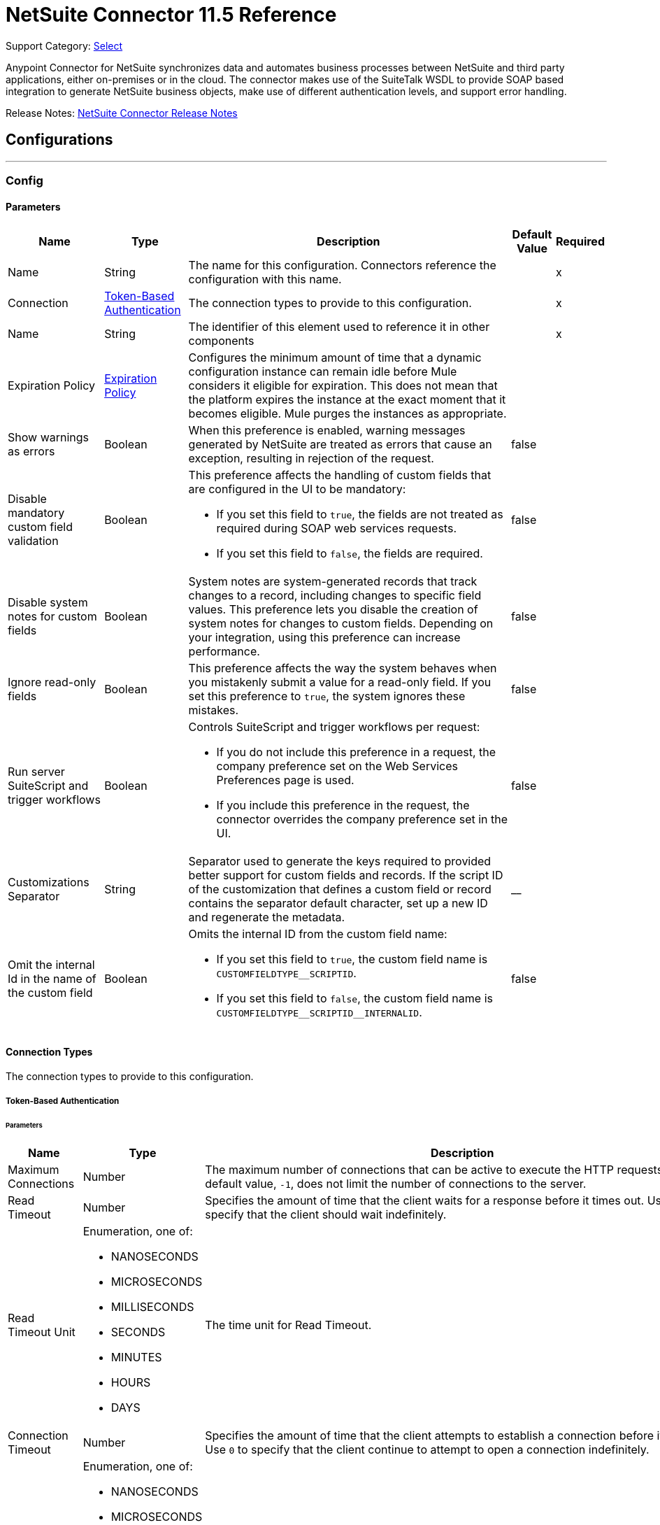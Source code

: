 = NetSuite Connector 11.5 Reference
:page-aliases: connectors::netsuite-connector-reference.adoc, connectors::netsuite/netsuite-reference.adoc

Support Category: https://www.mulesoft.com/legal/versioning-back-support-policy#anypoint-connectors[Select]

Anypoint Connector for NetSuite synchronizes data and automates business processes between NetSuite and third party applications, either on-premises or in the cloud. The connector makes use of the SuiteTalk WSDL to provide SOAP based integration to generate NetSuite business objects, make use of different authentication levels, and support error handling.

Release Notes: xref:release-notes::connector/netsuite-connector-release-notes-mule-4.adoc[NetSuite Connector Release Notes]

== Configurations
---
[[Config]]
=== Config


==== Parameters

[%header%autowidth.spread]
|===
| Name | Type | Description a| Default Value | Required
|Name | String | The name for this configuration. Connectors reference the configuration with this name. | | x
| Connection a| <<Config_TokenBasedAuthentication, Token-Based Authentication>>
 | The connection types to provide to this configuration. | | x
| Name a| String |  The identifier of this element used to reference it in other components |  | x
| Expiration Policy a| <<ExpirationPolicy>> |  Configures the minimum amount of time that a dynamic configuration instance can remain idle before Mule considers it eligible for expiration. This does not mean that the platform expires the instance at the exact moment that it becomes eligible. Mule purges the instances as appropriate. |  |
| Show warnings as errors a| Boolean |  When this preference is enabled, warning messages generated by NetSuite are treated as errors that cause an exception, resulting in rejection of the request. |  false |
| Disable mandatory custom field validation a| Boolean a|  This preference affects the handling of custom fields that are configured in the UI to be mandatory:

* If you set this field to `true`, the fields are not treated as required during SOAP web services requests.
* If you set this field to `false`, the fields are required. |  false |
| Disable system notes for custom fields a| Boolean |  System notes are system-generated records that track changes to a record, including changes to specific field values. This preference lets you disable the creation of system notes for changes to custom fields. Depending on your integration, using this preference can increase performance. |  false |
| Ignore read-only fields a| Boolean |  This preference affects the way the system behaves when you mistakenly submit a value for a read-only field. If you set this preference to `true`, the system ignores these mistakes. |  false |
| Run server SuiteScript and trigger workflows a| Boolean a|  Controls SuiteScript and trigger workflows per request:

* If you do not include this preference in a request, the company preference set on the Web Services Preferences page is used.
* If you include this preference in the request, the connector overrides the company preference set in the UI. |  false |
| Customizations Separator a| String |  Separator used to generate the keys required to provided better support for custom fields and records. If the script ID of the customization that defines a custom field or record contains the separator default character, set up a new ID and regenerate the metadata. |  __ |
| Omit the internal Id in the name of the custom field a| Boolean a| Omits the internal ID from the custom field name:

* If you set this field to `true`, the custom field name is `CUSTOMFIELDTYPEpass:[_]pass:[_]SCRIPTID`.

* If you set this field to `false`, the custom field name is `CUSTOMFIELDTYPEpass:[_]pass:[_]SCRIPTIDpass:[_]pass:[_]INTERNALID`.  a|  false |
|===

==== Connection Types

The connection types to provide to this configuration.

[[Config_TokenBasedAuthentication]]


===== Token-Based Authentication

====== Parameters

[%header%autowidth.spread]
|===
| Name | Type | Description | Default Value | Required
| Maximum Connections a| Number |  The maximum number of connections that can be active to execute the HTTP requests. The default value, `-1`, does not limit the number of connections to the server. |  -1 |
| Read Timeout a| Number |  Specifies the amount of time that the client waits for a response before it times out. Use `0` to specify that the client should wait indefinitely. |  60000 |
| Read Timeout Unit a| Enumeration, one of:

** NANOSECONDS
** MICROSECONDS
** MILLISECONDS
** SECONDS
** MINUTES
** HOURS
** DAYS |  The time unit for Read Timeout. |  MILLISECONDS |
| Connection Timeout a| Number |  Specifies the amount of time that the client attempts to establish a connection before it times out. Use `0` to specify that the client continue to attempt to open a connection indefinitely. |  60000 |
| Connection Timeout Unit a| Enumeration, one of:

** NANOSECONDS
** MICROSECONDS
** MILLISECONDS
** SECONDS
** MINUTES
** HOURS
** DAYS |  The time unit for Connection Timeout. |  MILLISECONDS |
| Base Netsuite Address a| String |  The base address to use to connect to NetSuite. The default value is the main NetSuite site. This is used to automatically obtain the endpoint for the service based on the credentials configured, and will need no change. |  https://webservices.netsuite.com |
| Wsdl version a| Enumeration, one of:

** V2020_2
** V2021_1 a|  Version of WSDL that the connector uses to communicate with NetSuite:

* If you do not select a value, the connector works with SuiteTalk version `2020pass:[_]2` and existing namespaces in the Mule app must not be modified.

* If you select a WSDL version, remove the SuiteTalk version from all namespaces in the Mule app. The following example shows an original DataWeave script with the SuiteTalk version and a new DataWeave script with the SuiteTalk version removed.


----
#%dw 2.0
output application/java
ns ns0 urn:messagespass:[_]2020pass:[_]2.platform.webservices.netsuite.com
ns ns01 urn:corepass:[_]2020pass:[_]2.platform.webservices.netsuite.com
---
payload.ns0#changePasswordResponse.ns0#sessionResponse.ns01#status.ns01#statusDetail.ns01#code
----


----
#%dw 2.0
output application/java
ns ns0 urn:messages.platform.webservices.netsuite.com
ns ns01 urn:core.platform.webservices.netsuite.com
---
payload.ns0#changePasswordResponse.ns0#sessionResponse.ns01#status.ns01#statusDetail.ns01#code
----


a|  |
| SOAP Port a| String |  The SOAP Port path to use to connect to NetSuite, this is relative to the base address. The default value corresponds to the port obtained from the WSDL used in the version of the connector. |  | x
| TLS configuration a| <<Tls>> |  Defines a configuration for TLS, which can be used from both the client and server sides to secure communication for the Mule app. When using the HTTPS protocol, the HTTP communication is secured using TLS or SSL. If HTTPS is configured as the protocol, then, at a minimum, the user must configure the keystore in the `tls:context` child element of the `listener-config`.  |  |
| Host a| String |  The hostname of the HTTP proxy, for example, `localhost`. This field requires the port to be set. |  |
| Port a| Number |  The port number of the HTTP proxy, for example, `3128`. The port number must be specified if the hostname is also specified. |  |
| Username a| String |  The username to supply to the HTTP proxy on every request to NetSuite. This field is optional because a user might want to pass through an unauthenticated HTTP proxy. |  |
| Password a| String |  The password to supply to the HTTP proxy on every request to NetSuite. This field is optional because a user might want to pass through an unauthenticated HTTP proxy. |  |
| Non proxied hosts a| String |  A list of comma-separated hosts against which the proxy should not be used |  |
| Consumer Key a| String |  The consumer key value for the enabled token-based authentication integration record |  | x
| Consumer Secret a| String |  The consumer secret value for the token-based authentication integration record|  | x
| Token ID a| String |  The token ID representing the unique combination of a user and integration generated within the NetSuite environment |  | x
| Token Secret a| String |  The respective token secret for the user/integration pair |  | x
| Account Id a| String |  NetSuite SuiteTalk WebService account ID. |  | x
| Signature Algorithm a| String |  The algorithm used to compute the SHA hash signature |  HMAC_SHA256 |
| Reconnection a| <<Reconnection>> |  When the application is deployed, a connectivity test is performed on all connectors. If set to `true`, deployment fails if the test doesn't pass after exhausting the associated reconnection strategy. |  |
|===

== Supported Operations
* <<Add>>
* <<AddList>>
* <<AsyncAddList>>
* <<AsyncDeleteList>>
* <<AsyncGetList>>
* <<AsyncInitializeList>>
* <<AsyncSearch>>
* <<AsyncUpdateList>>
* <<AsyncUpsertList>>
* <<Attach>>
* <<ChangeEmail>>
* <<ChangePassword>>
* <<CheckAsyncStatus>>
* <<Delete>>
* <<DeleteList>>
* <<Detach>>
* <<Get>>
* <<GetAccountGovernanceInfo>>
* <<GetAll>>
* <<GetAsyncResult>>
* <<GetBudgetExchangeRate>>
* <<GetCurrencyRate>>
* <<GetCustomizationId>>
* <<GetDataCenterUrls>>
* <<GetDeleted>>
* <<GetIntegrationGovernanceInfo>>
* <<GetItemAvailability>>
* <<GetList>>
* <<GetPostingTransactionSummary>>
* <<GetSavedSearch>>
* <<GetSelectValue>>
* <<GetServerTime>>
* <<Initialize>>
* <<InitializeList>>
* <<Search>>
* <<Update>>
* <<UpdateInviteeStatus>>
* <<UpdateInviteeStatusList>>
* <<UpdateList>>
* <<Upsert>>
* <<UpsertList>>

==== Associated Sources
* <<DeletedObjectListener>>
* <<ModifiedObjectListener>>
* <<NewObjectListener>>


== Operations

[[Add]]
== Add
`<netsuite:add>`


Creates a new record.


=== Parameters

[%header%autowidth.spread]
|===
| Name | Type | Description | Default Value | Required
| Configuration | String | The name of the configuration to use. | | x
| Type a| String |  The record type for the operation. |  |
| Message a| Any |  The message to complete. |  #[payload] |
| Config Ref a| ConfigurationProvider |  The name of the configuration to use to execute this component |  | x
| Streaming Strategy a| * <<RepeatableInMemoryStream>>
* <<RepeatableFileStoreStream>>
* non-repeatable-stream |  Configures how Mule processes streams. Repeatable streams are the default behavior. |  |
| Target Variable a| String |  The name of a variable to store the operation's output. |  |
| Target Value a| String |  Expression that evaluates the operation's output. The expression outcome is stored in the target variable. |  #[payload] |
| Reconnection Strategy a| * <<Reconnect>>
* <<ReconnectForever>> |  A retry strategy in case of connectivity errors |  |
|===

=== Output

[%autowidth.spread]
|===
|Type |Binary
| Attributes Type a| <<NetsuiteSoapAttributes>>
|===

=== For Configurations

* <<Config>>

=== Throws

* NETSUITE:CONNECTIVITY
* NETSUITE:INVALID_VERSION
* NETSUITE:NETSUITE_ERROR
* NETSUITE:NETSUITE_SOAP_FAULT
* NETSUITE:RETRY_EXHAUSTED
* NETSUITE:SESSION_TIMED_OUT
* NETSUITE:USER_ERROR


[[AddList]]
== Add List
`<netsuite:add-list>`


Creates one or more new records.


=== Parameters

[%header%autowidth.spread]
|===
| Name | Type | Description | Default Value | Required
| Configuration | String | The name of the configuration to use. | | x
| Type a| String |  The record type for the operation. |  |
| Message a| Any |  The add list request to complete. |  #[payload] |
| Config Ref a| ConfigurationProvider |  The name of the configuration to use to execute this component |  | x
| Streaming Strategy a| * <<RepeatableInMemoryStream>>
* <<RepeatableFileStoreStream>>
* non-repeatable-stream |  Configures how Mule processes streams. Repeatable streams are the default behavior. |  |
| Target Variable a| String |  The name of a variable to store the operation's output. |  |
| Target Value a| String |  Expression that evaluates the operation's output. The expression outcome is stored in the target variable. |  #[payload] |
| Reconnection Strategy a| * <<Reconnect>>
* <<ReconnectForever>> |  A retry strategy in case of connectivity errors |  |
|===

=== Output

[%autowidth.spread]
|===
|Type |Binary
| Attributes Type a| <<NetsuiteSoapAttributes>>
|===

=== For Configurations

* <<Config>>

=== Throws

* NETSUITE:CONNECTIVITY
* NETSUITE:INVALID_VERSION
* NETSUITE:MAX_RCRDS_EXCEEDED
* NETSUITE:NETSUITE_ERROR
* NETSUITE:NETSUITE_SOAP_FAULT
* NETSUITE:RETRY_EXHAUSTED
* NETSUITE:SESSION_TIMED_OUT


[[AsyncAddList]]
== Async Add List
`<netsuite:async-add-list>`


An asynchronous request equivalent to Add List operation.

In asynchronous requests, your client application sends a request to the SuiteTalk platform, which places it in a processing queue and handles it asynchronously with other requests. All available jobs for each polling period are processed contiguously, with no waiting period for an available job.

Once a job is initiated, NetSuite returns a job ID in the web services response. Your client application can check the status and result of the request by referencing the job ID.

NOTE: Asynchronous request job IDs are valid for 30 days.

=== Parameters

[%header%autowidth.spread]
|===
| Name | Type | Description | Default Value | Required
| Configuration | String | The name of the configuration to use. | | x
| Type a| String |  The record type for the operation. |  |
| Message a| Any |  The Async Add List request to complete. |  #[payload] |
| Config Ref a| ConfigurationProvider |  The name of the configuration to use to execute this component |  | x
| Streaming Strategy a| * <<RepeatableInMemoryStream>>
* <<RepeatableFileStoreStream>>
* non-repeatable-stream |  Configures how Mule processes streams. Repeatable streams are the default behavior. |  |
| Target Variable a| String |  The name of a variable to store the operation's output. |  |
| Target Value a| String |  Expression that evaluates the operation's output. The expression outcome is stored in the target variable. |  #[payload] |
| Reconnection Strategy a| * <<Reconnect>>
* <<ReconnectForever>> |  A retry strategy in case of connectivity errors |  |
|===

=== Output

[%autowidth.spread]
|===
|Type |Binary
| Attributes Type a| <<NetsuiteSoapAttributes>>
|===

=== For Configurations

* <<Config>>

=== Throws

* NETSUITE:ASYNC_FAULT
* NETSUITE:CONNECTIVITY
* NETSUITE:INVALID_VERSION
* NETSUITE:MAX_RCRDS_EXCEEDED
* NETSUITE:NETSUITE_ERROR
* NETSUITE:NETSUITE_SOAP_FAULT
* NETSUITE:RETRY_EXHAUSTED
* NETSUITE:SESSION_TIMED_OUT


[[AsyncDeleteList]]
== Async Delete List
`<netsuite:async-delete-list>`


An asynchronous request equivalent to the Delete List operation.

In asynchronous requests, your client application sends a request to the SuiteTalk platform, which places it in a processing queue and handles it asynchronously with other requests. All available jobs for each polling period are processed contiguously, with no waiting period for an available job.

Once a job is initiated, SuiteTalk returns a job ID in the web services response. Your client application can check the status and result of the request by referencing the job ID.

NOTE: Asynchronous request job IDs are valid for 30 days.


=== Parameters

[%header%autowidth.spread]
|===
| Name | Type | Description | Default Value | Required
| Configuration | String | The name of the configuration to use. | | x
| Message a| Any |  The Async Delete List request to complete. |  #[payload] |
| Config Ref a| ConfigurationProvider |  The name of the configuration to use to execute this component |  | x
| Streaming Strategy a| * <<RepeatableInMemoryStream>>
* <<RepeatableFileStoreStream>>
* non-repeatable-stream |  Configures how Mule processes streams. Repeatable streams are the default behavior. |  |
| Target Variable a| String |  The name of a variable to store the operation's output. |  |
| Target Value a| String |  Expression that evaluates the operation's output. The expression outcome is stored in the target variable. |  #[payload] |
| Reconnection Strategy a| * <<Reconnect>>
* <<ReconnectForever>> |  A retry strategy in case of connectivity errors |  |
|===

=== Output

[%autowidth.spread]
|===
|Type |Binary
| Attributes Type a| <<NetsuiteSoapAttributes>>
|===

=== For Configurations

* <<Config>>

=== Throws

* NETSUITE:ASYNC_FAULT
* NETSUITE:CONNECTIVITY
* NETSUITE:INVALID_VERSION
* NETSUITE:MAX_RCRDS_EXCEEDED
* NETSUITE:NETSUITE_ERROR
* NETSUITE:NETSUITE_SOAP_FAULT
* NETSUITE:RETRY_EXHAUSTED
* NETSUITE:SESSION_TIMED_OUT


[[AsyncGetList]]
== Async Get List
`<netsuite:async-get-list>`


An asynchronous request equivalent to the Get List operation.

In asynchronous requests, your client application sends a request to the SuiteTalk platform, which places it in a processing queue and handles it asynchronously with other requests. All available jobs for each polling period are processed contiguously, with no waiting period for an available job.

Once a job is initiated, SuiteTalk returns a job ID in the web services response. Your client application can check the status and result of the request by referencing the job ID.

NOTE: Asynchronous request job IDs are valid for 30 days.


=== Parameters

[%header%autowidth.spread]
|===
| Name | Type | Description | Default Value | Required
| Configuration | String | The name of the configuration to use. | | x
| Message a| Any |  The Async Get List request to complete. |  #[payload] |
| Config Ref a| ConfigurationProvider |  The name of the configuration to use to execute this component |  | x
| Streaming Strategy a| * <<RepeatableInMemoryStream>>
* <<RepeatableFileStoreStream>>
* non-repeatable-stream |  Configure if repeatable streams should be used and their behavior |  |
| Target Variable a| String |  The name of a variable to store the operation's output. |  |
| Target Value a| String |  Expression that evaluates the operation's output. The expression outcome is stored in the target variable. |  #[payload] |
| Reconnection Strategy a| * <<Reconnect>>
* <<ReconnectForever>> |  A retry strategy in case of connectivity errors |  |
|===

=== Output

[%autowidth.spread]
|===
|Type |Binary
| Attributes Type a| <<NetsuiteSoapAttributes>>
|===

=== For Configurations

* <<Config>>

=== Throws

* NETSUITE:ASYNC_FAULT
* NETSUITE:CONNECTIVITY
* NETSUITE:INVALID_VERSION
* NETSUITE:MAX_RCRDS_EXCEEDED
* NETSUITE:NETSUITE_ERROR
* NETSUITE:NETSUITE_SOAP_FAULT
* NETSUITE:RETRY_EXHAUSTED
* NETSUITE:SESSION_TIMED_OUT


[[AsyncInitializeList]]
== Async Initialize List
`<netsuite:async-initialize-list>`


An asynchronous request equivalent to the Initialize List operation.

In asynchronous requests, your client application sends a request to the SuiteTalk platform, which places it in a processing queue and handles it asynchronously with other requests. All available jobs for each polling period are processed contiguously, with no waiting period for an available job.

Once a job is initiated, SuiteTalk returns a job ID in the web services response. Your client application can check the status and result of the request by referencing the job ID.

NOTE: Asynchronous request job IDs are valid for 30 days.


=== Parameters

[%header%autowidth.spread]
|===
| Name | Type | Description | Default Value | Required
| Configuration | String | The name of the configuration to use. | | x
| Message a| Any |  The Async Initialize List request to complete. |  #[payload] |
| Config Ref a| ConfigurationProvider |  The name of the configuration to use to execute this component |  | x
| Streaming Strategy a| * <<RepeatableInMemoryStream>>
* <<RepeatableFileStoreStream>>
* non-repeatable-stream |  Configure if repeatable streams should be used and their behavior |  |
| Target Variable a| String |  The name of a variable to store the operation's output. |  |
| Target Value a| String |  Expression that evaluates the operation's output. The expression outcome is stored in the target variable. |  #[payload] |
| Reconnection Strategy a| * <<Reconnect>>
* <<ReconnectForever>> |  A retry strategy in case of connectivity errors |  |
|===

=== Output

[%autowidth.spread]
|===
|Type |Binary
| Attributes Type a| <<NetsuiteSoapAttributes>>
|===

=== For Configurations

* <<Config>>

=== Throws

* NETSUITE:ASYNC_FAULT
* NETSUITE:CONNECTIVITY
* NETSUITE:INVALID_VERSION
* NETSUITE:MAX_RCRDS_EXCEEDED
* NETSUITE:NETSUITE_ERROR
* NETSUITE:NETSUITE_SOAP_FAULT
* NETSUITE:RETRY_EXHAUSTED
* NETSUITE:SESSION_TIMED_OUT


[[AsyncSearch]]
== Async Search
`<netsuite:async-search>`


An asynchronous request equivalent to the Search operation.

In asynchronous requests, your client application sends a request to the SuiteTalk platform, which places it in a processing queue and handles it asynchronously with other requests. All available jobs for each polling period are processed contiguously, with no waiting period for an available job.

Once a job is initiated, SuiteTalk returns a job ID in the web services response. Your client application can check the status and result of the request by referencing the job ID.

NOTE: Asynchronous request job IDs are valid for 30 days.

=== Parameters

[%header%autowidth.spread]
|===
| Name | Type | Description | Default Value | Required
| Configuration | String | The name of the configuration to use. | | x
| Key a| String |  The type of search that renders the output metadata. |  |
| Message a| Any |  The Async Search request to complete. |  #[payload] |
| Body Fields Only a| Boolean |  Returns the information in the record's body fields only, which significantly improves performance. Fields in associated lists or sublists are not returned. If you set this field to `false`, all fields associated with the record are returned. |  true |
| Return Search Columns a| Boolean |  If `true`, only search columns are returned in your search. |  true |
| Page Size a| Number |  Maximum amount of results per page. |  | x
| Config Ref a| ConfigurationProvider |  The name of the configuration to use to execute this component |  | x
| Streaming Strategy a| * <<RepeatableInMemoryStream>>
* <<RepeatableFileStoreStream>>
* non-repeatable-stream |  Configure if repeatable streams should be used and their behavior |  |
| Target Variable a| String |  The name of a variable to store the operation's output. |  |
| Target Value a| String |  Expression that evaluates the operation's output. The expression outcome is stored in the target variable. |  #[payload] |
| Reconnection Strategy a| * <<Reconnect>>
* <<ReconnectForever>> |  A retry strategy in case of connectivity errors |  |
|===

=== Output

[%autowidth.spread]
|===
|Type |Binary
| Attributes Type a| <<NetsuiteSoapAttributes>>
|===

=== For Configurations

* <<Config>>

=== Throws

* NETSUITE:ASYNC_FAULT
* NETSUITE:CONNECTIVITY
* NETSUITE:INVALID_VERSION
* NETSUITE:MAX_RCRDS_EXCEEDED
* NETSUITE:NETSUITE_ERROR
* NETSUITE:NETSUITE_SOAP_FAULT
* NETSUITE:RETRY_EXHAUSTED
* NETSUITE:SESSION_TIMED_OUT


[[AsyncUpdateList]]
== Async Update List
`<netsuite:async-update-list>`


An asynchronous request equivalent to the Update List operation.

In asynchronous requests, your client application sends a request to the SuiteTalk platform, which places it in a processing queue and handles it asynchronously with other requests. All available jobs for each polling period are processed contiguously, with no waiting period for an available job.

Once a job is initiated, SuiteTalk returns a job ID in the web services response. Your client application can check the status and result of the request by referencing the job ID.

NOTE: Asynchronous request job IDs are valid for 30 days.


=== Parameters

[%header%autowidth.spread]
|===
| Name | Type | Description | Default Value | Required
| Configuration | String | The name of the configuration to use. | | x
| Type a| String |  The record type for the operation. |  |
| Message a| Any |  The Async Update List request to complete. |  #[payload] |
| Config Ref a| ConfigurationProvider |  The name of the configuration to use to execute this component |  | x
| Streaming Strategy a| * <<RepeatableInMemoryStream>>
* <<RepeatableFileStoreStream>>
* non-repeatable-stream |  Configure if repeatable streams should be used and their behavior |  |
| Target Variable a| String |  The name of a variable to store the operation's output. |  |
| Target Value a| String |  Expression that evaluates the operation's output. The expression outcome is stored in the target variable. |  #[payload] |
| Reconnection Strategy a| * <<Reconnect>>
* <<ReconnectForever>> |  A retry strategy in case of connectivity errors |  |
|===

=== Output

[%autowidth.spread]
|===
|Type |Binary
| Attributes Type a| <<NetsuiteSoapAttributes>>
|===

=== For Configurations

* <<Config>>

=== Throws

* NETSUITE:ASYNC_FAULT
* NETSUITE:CONNECTIVITY
* NETSUITE:INVALID_VERSION
* NETSUITE:MAX_RCRDS_EXCEEDED
* NETSUITE:NETSUITE_ERROR
* NETSUITE:NETSUITE_SOAP_FAULT
* NETSUITE:RETRY_EXHAUSTED
* NETSUITE:SESSION_TIMED_OUT


[[AsyncUpsertList]]
== Async Upsert List
`<netsuite:async-upsert-list>`


An asynchronous request equivalent to the Upsert List operation.

In asynchronous requests, your client application sends a request to the SuiteTalk platform, which places it in a processing queue and handles it asynchronously with other requests. All available jobs for each polling period are processed contiguously, with no waiting period for an available job.

Once a job is initiated, SuiteTalk returns a job ID in the web services response. Your client application can check the status and result of the request by referencing the job ID.

NOTE: Asynchronous request job IDs are valid for 30 days.

=== Parameters

[%header%autowidth.spread]
|===
| Name | Type | Description | Default Value | Required
| Configuration | String | The name of the configuration to use. | | x
| Type a| String |  The record type for the operation. |  |
| Message a| Any |  The Async Upsert List request to complete. |  #[payload] |
| Config Ref a| ConfigurationProvider |  The name of the configuration to use to execute this component |  | x
| Streaming Strategy a| * <<RepeatableInMemoryStream>>
* <<RepeatableFileStoreStream>>
* non-repeatable-stream |  Configure if repeatable streams should be used and their behavior |  |
| Target Variable a| String |  The name of a variable to store the operation's output. |  |
| Target Value a| String |  Expression that evaluates the operation's output. The expression outcome is stored in the target variable. |  #[payload] |
| Reconnection Strategy a| * <<Reconnect>>
* <<ReconnectForever>> |  A retry strategy in case of connectivity errors |  |
|===

=== Output

[%autowidth.spread]
|===
|Type |Binary
| Attributes Type a| <<NetsuiteSoapAttributes>>
|===

=== For Configurations

* <<Config>>

=== Throws

* NETSUITE:ASYNC_FAULT
* NETSUITE:CONNECTIVITY
* NETSUITE:INVALID_VERSION
* NETSUITE:MAX_RCRDS_EXCEEDED
* NETSUITE:NETSUITE_ERROR
* NETSUITE:NETSUITE_SOAP_FAULT
* NETSUITE:RETRY_EXHAUSTED
* NETSUITE:SESSION_TIMED_OUT


[[Attach]]
== Attach
`<netsuite:attach>`


Defines a relationship between two records.


=== Parameters

[%header%autowidth.spread]
|===
| Name | Type | Description | Default Value | Required
| Configuration | String | The name of the configuration to use. | | x
| Message a| Any |  The attach request to complete. |  #[payload] |
| Config Ref a| ConfigurationProvider |  The name of the configuration to use to execute this component |  | x
| Streaming Strategy a| * <<RepeatableInMemoryStream>>
* <<RepeatableFileStoreStream>>
* non-repeatable-stream |  Configure if repeatable streams should be used and their behavior |  |
| Target Variable a| String |  The name of a variable to store the operation's output. |  |
| Target Value a| String |  Expression that evaluates the operation's output. The expression outcome is stored in the target variable. |  #[payload] |
| Reconnection Strategy a| * <<Reconnect>>
* <<ReconnectForever>> |  A retry strategy in case of connectivity errors |  |
|===

=== Output

[%autowidth.spread]
|===
|Type |Binary
| Attributes Type a| <<NetsuiteSoapAttributes>>
|===

=== For Configurations

* <<Config>>

=== Throws

* NETSUITE:CONNECTIVITY
* NETSUITE:RETRY_EXHAUSTED


[[ChangeEmail]]
== Change Email
`<netsuite:change-email>`


Changes the email address for the account.


=== Parameters

[%header%autowidth.spread]
|===
| Name | Type | Description | Default Value | Required
| Configuration | String | The name of the configuration to use. | | x
| New Email a| String |  Your new email address. |  | x
| Current Credentials a| String |  Your current credentials. |  | x
| Just This Account a| Boolean |  Whether to change this account only. |  true |
| Config Ref a| ConfigurationProvider |  The name of the configuration to use to execute this component |  | x
| Streaming Strategy a| * <<RepeatableInMemoryStream>>
* <<RepeatableFileStoreStream>>
* non-repeatable-stream |  Configure if repeatable streams should be used and their behavior |  |
| Target Variable a| String |  The name of a variable to store the operation's output. |  |
| Target Value a| String |  Expression that evaluates the operation's output. The expression outcome is stored in the target variable. |  #[payload] |
| Reconnection Strategy a| * <<Reconnect>>
* <<ReconnectForever>> |  A retry strategy in case of connectivity errors |  |
|===

=== Output

[%autowidth.spread]
|===
|Type |Binary
| Attributes Type a| <<NetsuiteSoapAttributes>>
|===

=== For Configurations

* <<Config>>

=== Throws

* NETSUITE:CONNECTIVITY
* NETSUITE:INSUFFICIENT_PERMISSION
* NETSUITE:INVALID_VERSION
* NETSUITE:NETSUITE_ERROR
* NETSUITE:NETSUITE_SOAP_FAULT
* NETSUITE:RETRY_EXHAUSTED
* NETSUITE:SESSION_TIMED_OUT
* NETSUITE:USER_ERROR


[[ChangePassword]]
== Change Password
`<netsuite:change-password>`


Changes the password for the account.


=== Parameters

[%header%autowidth.spread]
|===
| Name | Type | Description | Default Value | Required
| Configuration | String | The name of the configuration to use. | | x
| New Password a| String |  The new password. |  | x
| Current Password a| String |  Your current credentials. |  | x
| Config Ref a| ConfigurationProvider |  The name of the configuration to use to execute this component |  | x
| Streaming Strategy a| * <<RepeatableInMemoryStream>>
* <<RepeatableFileStoreStream>>
* non-repeatable-stream |  Configure if repeatable streams should be used and their behavior |  |
| Target Variable a| String |  The name of a variable to store the operation's output. |  |
| Target Value a| String |  Expression that evaluates the operation's output. The expression outcome is stored in the target variable. |  #[payload] |
| Reconnection Strategy a| * <<Reconnect>>
* <<ReconnectForever>> |  A retry strategy in case of connectivity errors |  |
|===

=== Output

[%autowidth.spread]
|===
|Type |Binary
| Attributes Type a| <<NetsuiteSoapAttributes>>
|===

=== For Configurations

* <<Config>>

=== Throws

* NETSUITE:CONNECTIVITY
* NETSUITE:INSUFFICIENT_PERMISSION
* NETSUITE:INVALID_VERSION
* NETSUITE:NETSUITE_ERROR
* NETSUITE:NETSUITE_SOAP_FAULT
* NETSUITE:RETRY_EXHAUSTED
* NETSUITE:SESSION_TIMED_OUT
* NETSUITE:USER_ERROR


[[CheckAsyncStatus]]
== Check Async Status
`<netsuite:check-async-status>`


Checks whether a particular asynchronous job finished processing.


=== Parameters

[%header%autowidth.spread]
|===
| Name | Type | Description | Default Value | Required
| Configuration | String | The name of the configuration to use. | | x
| Job Id a| String |  The ID of the job. |  | x
| Config Ref a| ConfigurationProvider |  The name of the configuration to use to execute this component |  | x
| Streaming Strategy a| * <<RepeatableInMemoryStream>>
* <<RepeatableFileStoreStream>>
* non-repeatable-stream |  Configure if repeatable streams should be used and their behavior |  |
| Target Variable a| String |  The name of a variable to store the operation's output. |  |
| Target Value a| String |  Expression that evaluates the operation's output. The expression outcome is stored in the target variable. |  #[payload] |
| Reconnection Strategy a| * <<Reconnect>>
* <<ReconnectForever>> |  A retry strategy in case of connectivity errors |  |
|===

=== Output

[%autowidth.spread]
|===
|Type |Binary
| Attributes Type a| <<NetsuiteSoapAttributes>>
|===

=== For Configurations

* <<Config>>

=== Throws

* NETSUITE:ASYNC_FAULT
* NETSUITE:CONNECTIVITY
* NETSUITE:INVALID_VERSION
* NETSUITE:NETSUITE_ERROR
* NETSUITE:NETSUITE_SOAP_FAULT
* NETSUITE:RETRY_EXHAUSTED
* NETSUITE:SESSION_TIMED_OUT


[[Delete]]
== Delete
`<netsuite:delete>`


Delete one or more record instances. Not all records can be deleted. For more information, see the NetSuite documentation.


=== Parameters

[%header%autowidth.spread]
|===
| Name | Type | Description | Default Value | Required
| Configuration | String | The name of the configuration to use. | | x
| Message a| Any |  The delete request to complete. |  #[payload] |
| Config Ref a| ConfigurationProvider |  The name of the configuration to use to execute this component |  | x
| Streaming Strategy a| * <<RepeatableInMemoryStream>>
* <<RepeatableFileStoreStream>>
* non-repeatable-stream |  Configure if repeatable streams should be used and their behavior |  |
| Ref Type a| String | Defines the ComplexType of the record. |  |
| Type a| String | Defines the Type of the record. |  |
| Target Variable a| String |  The name of a variable to store the operation's output. |  |
| Target Value a| String |  Expression that evaluates the operation's output. The expression outcome is stored in the target variable. |  #[payload] |
| Reconnection Strategy a| * <<Reconnect>>
* <<ReconnectForever>> |  A retry strategy in case of connectivity errors |  |
|===

=== Output

[%autowidth.spread]
|===
|Type |Binary
| Attributes Type a| <<NetsuiteSoapAttributes>>
|===

=== For Configurations

* <<Config>>

=== Throws

* NETSUITE:CONNECTIVITY
* NETSUITE:INVALID_VERSION
* NETSUITE:NETSUITE_ERROR
* NETSUITE:NETSUITE_SOAP_FAULT
* NETSUITE:RETRY_EXHAUSTED
* NETSUITE:SESSION_TIMED_OUT
* NETSUITE:USER_ERROR


[[DeleteList]]
== Delete List
`<netsuite:delete-list>`


Deletes one or more records. Not all records can be deleted. For more information, see the NetSuite documentation.


=== Parameters

[%header%autowidth.spread]
|===
| Name | Type | Description | Default Value | Required
| Configuration | String | The name of the configuration to use. | | x
| Message a| Any |  The delete list request to complete. |  #[payload] |
| Config Ref a| ConfigurationProvider |  The name of the configuration to use to execute this component |  | x
| Streaming Strategy a| * <<RepeatableInMemoryStream>>
* <<RepeatableFileStoreStream>>
* non-repeatable-stream |  Configure if repeatable streams should be used and their behavior |  |
| Ref Type a| String | Defines the ComplexType of the record. |  |
| Type a| String | Defines the Type of the record. |  |
| Target Variable a| String |  The name of a variable to store the operation's output. |  |
| Target Value a| String |  Expression that evaluates the operation's output. The expression outcome is stored in the target variable. |  #[payload] |
| Reconnection Strategy a| * <<Reconnect>>
* <<ReconnectForever>> |  A retry strategy in case of connectivity errors |  |
|===

=== Output

[%autowidth.spread]
|===
|Type |Binary
| Attributes Type a| <<NetsuiteSoapAttributes>>
|===

=== For Configurations

* <<Config>>

=== Throws

* NETSUITE:CONNECTIVITY
* NETSUITE:INVALID_VERSION
* NETSUITE:MAX_RCRDS_EXCEEDED
* NETSUITE:NETSUITE_ERROR
* NETSUITE:NETSUITE_SOAP_FAULT
* NETSUITE:RETRY_EXHAUSTED
* NETSUITE:SESSION_TIMED_OUT


[[Detach]]
== Detach
`<netsuite:detach>`


Deletes a relationship between two records.


=== Parameters

[%header%autowidth.spread]
|===
| Name | Type | Description | Default Value | Required
| Configuration | String | The name of the configuration to use. | | x
| Message a| Any |  The detach request to complete. |  #[payload] |
| Config Ref a| ConfigurationProvider |  The name of the configuration to use to execute this component |  | x
| Streaming Strategy a| * <<RepeatableInMemoryStream>>
* <<RepeatableFileStoreStream>>
* non-repeatable-stream |  Configure if repeatable streams should be used and their behavior |  |
| Target Variable a| String |  The name of a variable to store the operation's output. |  |
| Target Value a| String |  Expression that evaluates the operation's output. The expression outcome is stored in the target variable. |  #[payload] |
| Reconnection Strategy a| * <<Reconnect>>
* <<ReconnectForever>> |  A retry strategy in case of connectivity errors |  |
|===

=== Output

[%autowidth.spread]
|===
|Type |Binary
| Attributes Type a| <<NetsuiteSoapAttributes>>
|===

=== For Configurations

* <<Config>>

=== Throws

* NETSUITE:CONNECTIVITY
* NETSUITE:RETRY_EXHAUSTED


[[Get]]
== Get
`<netsuite:get>`


Retrieves a record by providing the unique ID that identifies the record.


=== Parameters

[%header%autowidth.spread]
|===
| Name | Type | Description | Default Value | Required
| Configuration | String | The name of the configuration to use. | | x
| Message a| Any |  |  #[payload] |
| Config Ref a| ConfigurationProvider |  The name of the configuration to use to execute this component |  | x
| Streaming Strategy a| * <<RepeatableInMemoryStream>>
* <<RepeatableFileStoreStream>>
* non-repeatable-stream |  Configure if repeatable streams should be used and their behavior |  |
| Ref Type a| String | Defines the ComplexType of the record. |  |
| Type a| String | Defines the Type of the record. |  |
| Target Variable a| String |  The name of a variable to store the operation's output. |  |
| Target Value a| String |  Expression that evaluates the operation's output. The expression outcome is stored in the target variable. |  #[payload] |
| Reconnection Strategy a| * <<Reconnect>>
* <<ReconnectForever>> |  A retry strategy in case of connectivity errors |  |
|===

=== Output

[%autowidth.spread]
|===
|Type |Binary
| Attributes Type a| <<NetsuiteSoapAttributes>>
|===

=== For Configurations

* <<Config>>

=== Throws

* NETSUITE:CONNECTIVITY
* NETSUITE:INVALID_VERSION
* NETSUITE:NETSUITE_ERROR
* NETSUITE:NETSUITE_SOAP_FAULT
* NETSUITE:RETRY_EXHAUSTED
* NETSUITE:SESSION_TIMED_OUT
* NETSUITE:USER_ERROR


[[GetAccountGovernanceInfo]]
== Get Account Governance Info
`<netsuite:get-account-governance-info>`


Get the account concurrency limit and the unallocated concurrency limit.


=== Parameters

[%header%autowidth.spread]
|===
| Name | Type | Description | Default Value | Required
| Configuration | String | The name of the configuration to use. | | x
| Config Ref a| ConfigurationProvider |  The name of the configuration to use to execute this component |  | x
| Streaming Strategy a| * <<RepeatableInMemoryStream>>
* <<RepeatableFileStoreStream>>
* non-repeatable-stream |  Configure if repeatable streams should be used and their behavior |  |
| Target Variable a| String |  The name of a variable to store the operation's output. |  |
| Target Value a| String |  Expression that evaluates the operation's output. The expression outcome is stored in the target variable. |  #[payload] |
| Reconnection Strategy a| * <<Reconnect>>
* <<ReconnectForever>> |  A retry strategy in case of connectivity errors |  |
|===

=== Output

[%autowidth.spread]
|===
|Type |Binary
| Attributes Type a| <<NetsuiteSoapAttributes>>
|===

=== For Configurations

* <<Config>>

=== Throws

* NETSUITE:CONNECTIVITY
* NETSUITE:RETRY_EXHAUSTED


[[GetAll]]
== Get All
`<netsuite:get-all>`


Retrieves a list of all records of the specified type.


=== Parameters

[%header%autowidth.spread]
|===
| Name | Type | Description | Default Value | Required
| Configuration | String | The name of the configuration to use. | | x
| Type a| String |  |  |
| Message a| Any |  The get All request to complete. |  #[payload] |
| Config Ref a| ConfigurationProvider |  The name of the configuration to use to execute this component |  | x
| Streaming Strategy a| * <<RepeatableInMemoryStream>>
* <<RepeatableFileStoreStream>>
* non-repeatable-stream |  Configure if repeatable streams should be used and their behavior |  |
| Target Variable a| String |  The name of a variable to store the operation's output. |  |
| Target Value a| String |  Expression that evaluates the operation's output. The expression outcome is stored in the target variable. |  #[payload] |
| Reconnection Strategy a| * <<Reconnect>>
* <<ReconnectForever>> |  A retry strategy in case of connectivity errors |  |
|===

=== Output

[%autowidth.spread]
|===
|Type |Binary
| Attributes Type a| <<NetsuiteSoapAttributes>>
|===

=== For Configurations

* <<Config>>

=== Throws

* NETSUITE:CONNECTIVITY
* NETSUITE:RETRY_EXHAUSTED


[[GetAsyncResult]]
== Get Async Result
`<netsuite:get-async-result>`


Returns the result of the specified job if it finished processing.


=== Parameters

[%header%autowidth.spread]
|===
| Name | Type | Description | Default Value | Required
| Configuration | String | The name of the configuration to use. | | x
| Job Id a| String |  The ID of the job. |  | x
| Page Index a| Number |  The page number of the asynchronous result. |  1 |
| Config Ref a| ConfigurationProvider |  The name of the configuration to use to execute this component |  | x
| Streaming Strategy a| * <<RepeatableInMemoryStream>>
* <<RepeatableFileStoreStream>>
* non-repeatable-stream |  Configure if repeatable streams should be used and their behavior |  |
| Target Variable a| String |  The name of a variable to store the operation's output. |  |
| Target Value a| String |  Expression that evaluates the operation's output. The expression outcome is stored in the target variable. |  #[payload] |
| Reconnection Strategy a| * <<Reconnect>>
* <<ReconnectForever>> |  A retry strategy in case of connectivity errors |  |
|===

=== Output

[%autowidth.spread]
|===
|Type |Binary
| Attributes Type a| <<NetsuiteSoapAttributes>>
|===

=== For Configurations

* <<Config>>

=== Throws

* NETSUITE:ASYNC_FAULT
* NETSUITE:CONNECTIVITY
* NETSUITE:INVALID_VERSION
* NETSUITE:NETSUITE_ERROR
* NETSUITE:NETSUITE_SOAP_FAULT
* NETSUITE:RETRY_EXHAUSTED
* NETSUITE:SESSION_TIMED_OUT


[[GetBudgetExchangeRate]]
== Get Budget Exchange Rate
`<netsuite:get-budget-exchange-rate>`


Gets and filters all data related to the Budget Exchange Rates table. This table maintains exchange rates between the root-parent and child subsidiaries for use in the budgeting process.


=== Parameters

[%header%autowidth.spread]
|===
| Name | Type | Description | Default Value | Required
| Configuration | String | The name of the configuration to use. | | x
| Message a| Any |  The Get Budget Exchange Rate request, which  contains a budgetExchangeRateFilter. |  #[payload] |
| Config Ref a| ConfigurationProvider |  The name of the configuration to use to execute this component |  | x
| Streaming Strategy a| * <<RepeatableInMemoryStream>>
* <<RepeatableFileStoreStream>>
* non-repeatable-stream |  Configure if repeatable streams should be used and their behavior |  |
| Target Variable a| String |  The name of a variable to store the operation's output. |  |
| Target Value a| String |  Expression that evaluates the operation's output. The expression outcome is stored in the target variable. |  #[payload] |
| Reconnection Strategy a| * <<Reconnect>>
* <<ReconnectForever>> |  A retry strategy in case of connectivity errors |  |
|===

=== Output

[%autowidth.spread]
|===
|Type |Binary
| Attributes Type a| <<NetsuiteSoapAttributes>>
|===

=== For Configurations

* <<Config>>

=== Throws

* NETSUITE:CONNECTIVITY
* NETSUITE:INVALID_VERSION
* NETSUITE:MAX_RCRDS_EXCEEDED
* NETSUITE:NETSUITE_ERROR
* NETSUITE:NETSUITE_SOAP_FAULT
* NETSUITE:RETRY_EXHAUSTED
* NETSUITE:SESSION_TIMED_OUT


[[GetCurrencyRate]]
== Get Currency Rate
`<netsuite:get-currency-rate>`


Gets the exchange rate between two currencies based on the specified certain date.


=== Parameters

[%header%autowidth.spread]
|===
| Name | Type | Description | Default Value | Required
| Configuration | String | The name of the configuration to use. | | x
| Message a| Any |  Accepts the argument CurrencyRateFilter, which specifies what to return in the results. |  #[payload] |
| Config Ref a| ConfigurationProvider |  The name of the configuration to use to execute this component |  | x
| Streaming Strategy a| * <<RepeatableInMemoryStream>>
* <<RepeatableFileStoreStream>>
* non-repeatable-stream |  Configure if repeatable streams should be used and their behavior |  |
| Target Variable a| String |  The name of a variable to store the operation's output. |  |
| Target Value a| String |  Expression that evaluates the operation's output. The expression outcome is stored in the target variable. |  #[payload] |
| Reconnection Strategy a| * <<Reconnect>>
* <<ReconnectForever>> |  A retry strategy in case of connectivity errors |  |
|===

=== Output

[%autowidth.spread]
|===
|Type |Binary
| Attributes Type a| <<NetsuiteSoapAttributes>>
|===

=== For Configurations

* <<Config>>

=== Throws

* NETSUITE:CONNECTIVITY
* NETSUITE:INSUFFICIENT_PERMISSION
* NETSUITE:INVALID_VERSION
* NETSUITE:MAX_RCRDS_EXCEEDED
* NETSUITE:NETSUITE_ERROR
* NETSUITE:NETSUITE_SOAP_FAULT
* NETSUITE:RETRY_EXHAUSTED
* NETSUITE:SESSION_TIMED_OUT


[[GetCustomizationId]]
== Get Customization Id
`<netsuite:get-customization-id>`


Returns the IDs of available customizations for a given customization type.


=== Parameters

[%header%autowidth.spread]
|===
| Name | Type | Description | Default Value | Required
| Configuration | String | The name of the configuration to use. | | x
| Message a| Any |  Customization type |  #[payload] |
| Config Ref a| ConfigurationProvider |  The name of the configuration to use to execute this component |  | x
| Streaming Strategy a| * <<RepeatableInMemoryStream>>
* <<RepeatableFileStoreStream>>
* non-repeatable-stream |  Configure if repeatable streams should be used and their behavior |  |
| Target Variable a| String |  The name of a variable to store the operation's output. |  |
| Target Value a| String |  Expression that evaluates the operation's output. The expression outcome is stored in the target variable. |  #[payload] |
| Reconnection Strategy a| * <<Reconnect>>
* <<ReconnectForever>> |  A retry strategy in case of connectivity errors |  |
|===

=== Output

[%autowidth.spread]
|===
|Type |Binary
| Attributes Type a| <<NetsuiteSoapAttributes>>
|===

=== For Configurations

* <<Config>>

=== Throws

* NETSUITE:CONNECTIVITY
* NETSUITE:INVALID_VERSION
* NETSUITE:MAX_RCRDS_EXCEEDED
* NETSUITE:NETSUITE_ERROR
* NETSUITE:NETSUITE_SOAP_FAULT
* NETSUITE:RETRY_EXHAUSTED
* NETSUITE:SESSION_TIMED_OUT


[[GetDataCenterUrls]]
== Get Data Center Urls
`<netsuite:get-data-center-urls>`


Obtains the the NetSuite data center URL for the account.


=== Parameters

[%header%autowidth.spread]
|===
| Name | Type | Description | Default Value | Required
| Configuration | String | The name of the configuration to use. | | x
| Account Id a| String |  The account ID. |  | x
| Config Ref a| ConfigurationProvider |  The name of the configuration to use to execute this component |  | x
| Streaming Strategy a| * <<RepeatableInMemoryStream>>
* <<RepeatableFileStoreStream>>
* non-repeatable-stream |  Configure if repeatable streams should be used and their behavior |  |
| Target Variable a| String |  The name of a variable to store the operation's output. |  |
| Target Value a| String |  Expression that evaluates the operation's output. The expression outcome is stored in the target variable. |  #[payload] |
| Reconnection Strategy a| * <<Reconnect>>
* <<ReconnectForever>> |  A retry strategy in case of connectivity errors |  |
|===

=== Output

[%autowidth.spread]
|===
|Type |Binary
| Attributes Type a| <<NetsuiteSoapAttributes>>
|===

=== For Configurations

* <<Config>>

=== Throws

* NETSUITE:CONNECTIVITY
* NETSUITE:RETRY_EXHAUSTED


[[GetDeleted]]
== Get Deleted
`<netsuite:get-deleted>`


Returns a list of deleted records for the given record type and date range.


=== Parameters

[%header%autowidth.spread]
|===
| Name | Type | Description | Default Value | Required
| Configuration | String | The name of the configuration to use. | | x
| Filter a| Any |  Filters the results|  #[payload] |
| Limit a| Number |  The maximum amount of results to return from this call |  -1 |
| Output Mime Type a| String |  The MIME type of the payload that this operation outputs. |  |
| Config Ref a| ConfigurationProvider |  The name of the configuration to use to execute this component |  | x
| Streaming Strategy a| * <<RepeatableInMemoryIterable>>
* <<RepeatableFileStoreIterable>>
* non-repeatable-iterable |  Configure if repeatable streams should be used and their behavior |  |
| Target Variable a| String |  The name of a variable to store the operation's output. |  |
| Target Value a| String |  Expression that evaluates the operation's output. The expression outcome is stored in the target variable. |  #[payload] |
| Reconnection Strategy a| * <<Reconnect>>
* <<ReconnectForever>> |  A retry strategy in case of connectivity errors |  |
|===

=== Output

[%autowidth.spread]
|===
|Type |Array of Message of [String] payload and [<<NetsuiteSoapAttributes>>] attributes
|===

=== For Configurations

* <<Config>>

=== Throws

* NETSUITE:INVALID_VERSION
* NETSUITE:MAX_RCRDS_EXCEEDED
* NETSUITE:NETSUITE_ERROR
* NETSUITE:NETSUITE_SOAP_FAULT
* NETSUITE:SESSION_TIMED_OUT


[[GetIntegrationGovernanceInfo]]
== Get Integration Governance Info
`<netsuite:get-integration-governance-info>`


Get the concurrency limit for the integration (integrationConcurrencyLimit) and the limit type (limitType), which can be:

* _integrationSpecific, when a limit has been allocated.
* _internal, when it is an internal application. In this case the limit is not displayed.
* _accountLimit, when no specific limit has been allocated to the integration.

=== Parameters

[%header%autowidth.spread]
|===
| Name | Type | Description | Default Value | Required
| Configuration | String | The name of the configuration to use. | | x
| Config Ref a| ConfigurationProvider |  The name of the configuration to use to execute this component |  | x
| Streaming Strategy a| * <<RepeatableInMemoryStream>>
* <<RepeatableFileStoreStream>>
* non-repeatable-stream |  Configure if repeatable streams should be used and their behavior |  |
| Target Variable a| String |  The name of a variable to store the operation's output. |  |
| Target Value a| String |  Expression that evaluates the operation's output. The expression outcome is stored in the target variable. |  #[payload] |
| Reconnection Strategy a| * <<Reconnect>>
* <<ReconnectForever>> |  A retry strategy in case of connectivity errors |  |
|===

=== Output

[%autowidth.spread]
|===
|Type |Binary
| Attributes Type a| <<NetsuiteSoapAttributes>>
|===

=== For Configurations

* <<Config>>

=== Throws

* NETSUITE:CONNECTIVITY
* NETSUITE:RETRY_EXHAUSTED


[[GetItemAvailability]]
== Get Item Availability
`<netsuite:get-item-availability>`


Returns the availability for a given item record reference. If the Multi-Location Inventory feature is enabled, connector returns results for all locations.


=== Parameters

[%header%autowidth.spread]
|===
| Name | Type | Description | Default Value | Required
| Configuration | String | The name of the configuration to use. | | x
| Message a| Any |  The GetItem Availability Request type, which contains an itemAvailabilityFilter |  #[payload] |
| Config Ref a| ConfigurationProvider |  The name of the configuration to use to execute this component |  | x
| Streaming Strategy a| * <<RepeatableInMemoryStream>>
* <<RepeatableFileStoreStream>>
* non-repeatable-stream |  Configure if repeatable streams should be used and their behavior |  |
| Target Variable a| String |  The name of a variable to store the operation's output. |  |
| Target Value a| String |  Expression that evaluates the operation's output. The expression outcome is stored in the target variable. |  #[payload] |
| Reconnection Strategy a| * <<Reconnect>>
* <<ReconnectForever>> |  A retry strategy in case of connectivity errors |  |
|===

=== Output

[%autowidth.spread]
|===
|Type |Binary
| Attributes Type a| <<NetsuiteSoapAttributes>>
|===

=== For Configurations

* <<Config>>

=== Throws

* NETSUITE:CONNECTIVITY
* NETSUITE:INVALID_VERSION
* NETSUITE:MAX_RCRDS_EXCEEDED
* NETSUITE:NETSUITE_ERROR
* NETSUITE:NETSUITE_SOAP_FAULT
* NETSUITE:RETRY_EXHAUSTED
* NETSUITE:SESSION_TIMED_OUT


[[GetList]]
== Get List
`<netsuite:get-list>`


Retrieves a list of one or more records by providing the unique ids that identify those records.


=== Parameters

[%header%autowidth.spread]
|===
| Name | Type | Description | Default Value | Required
| Configuration | String | The name of the configuration to use. | | x
| Message a| Any |  The get list request to complete. |  #[payload] |
| Config Ref a| ConfigurationProvider |  The name of the configuration to use to execute this component |  | x
| Streaming Strategy a| * <<RepeatableInMemoryStream>>
* <<RepeatableFileStoreStream>>
* non-repeatable-stream |  Configure if repeatable streams should be used and their behavior |  |
| Ref Type a| String | Defines the ComplexType of the record. |  |
| Type a| String | Defines the Type of the record. |  |
| Target Variable a| String |  The name of a variable to store the operation's output. |  |
| Target Value a| String |  Expression that evaluates the operation's output. The expression outcome is stored in the target variable. |  #[payload] |
| Reconnection Strategy a| * <<Reconnect>>
* <<ReconnectForever>> |  A retry strategy in case of connectivity errors |  |
|===

=== Output

[%autowidth.spread]
|===
|Type |Binary
| Attributes Type a| <<NetsuiteSoapAttributes>>
|===

=== For Configurations

* <<Config>>

=== Throws

* NETSUITE:CONNECTIVITY
* NETSUITE:INVALID_VERSION
* NETSUITE:MAX_RCRDS_EXCEEDED
* NETSUITE:NETSUITE_ERROR
* NETSUITE:NETSUITE_SOAP_FAULT
* NETSUITE:RETRY_EXHAUSTED
* NETSUITE:SESSION_TIMED_OUT


[[GetPostingTransactionSummary]]
== Get Posting Transaction Summary
`<netsuite:get-posting-transaction-summary>`


Retrieves a summary of the data posted to the general ledger in an account. You can use the available filters and fields to generate reports that are similar to what you see when you run financial reports such as a Trial Balance, Balance Sheet, or an Income Statement.


=== Parameters

[%header%autowidth.spread]
|===
| Name | Type | Description | Default Value | Required
| Configuration | String | The name of the configuration to use. | | x
| Fields a| Any |  Fields for the operation body |  |
| Filters a| Any |  Filters for the operation body |  |
| Operation Id a| String |  Operation ID |  |
| Output Mime Type a| String |  The MIME type of the payload that this operation outputs. |  |
| Config Ref a| ConfigurationProvider |  The name of the configuration to use to execute this component |  | x
| Streaming Strategy a| * <<RepeatableInMemoryIterable>>
* <<RepeatableFileStoreIterable>>
* non-repeatable-iterable |  Configure if repeatable streams should be used and their behavior |  |
| Target Variable a| String |  The name of a variable to store the operation's output. |  |
| Target Value a| String |  Expression that evaluates the operation's output. The expression outcome is stored in the target variable. |  #[payload] |
| Reconnection Strategy a| * <<Reconnect>>
* <<ReconnectForever>> |  A retry strategy in case of connectivity errors |  |
|===

=== Output

[%autowidth.spread]
|===
|Type |Array of Message of [String] payload and [<<NetsuiteSoapAttributes>>] attributes
|===

=== For Configurations

* <<Config>>

=== Throws

* NETSUITE:INVALID_VERSION
* NETSUITE:MAX_RCRDS_EXCEEDED
* NETSUITE:NETSUITE_ERROR
* NETSUITE:NETSUITE_SOAP_FAULT
* NETSUITE:SESSION_TIMED_OUT


[[GetSavedSearch]]
== Get Saved Search
`<netsuite:get-saved-search>`


Retrieves a list of existing saved search IDs on a per-record-type basis.


=== Parameters

[%header%autowidth.spread]
|===
| Name | Type | Description | Default Value | Required
| Configuration | String | The name of the configuration to use. | | x
| Search Type a| String |  The targeted search type. |  | x
| Config Ref a| ConfigurationProvider |  The name of the configuration to use to execute this component |  | x
| Streaming Strategy a| * <<RepeatableInMemoryStream>>
* <<RepeatableFileStoreStream>>
* non-repeatable-stream |  Configure if repeatable streams should be used and their behavior |  |
| Target Variable a| String |  The name of a variable to store the operation's output. |  |
| Target Value a| String |  Expression that evaluates the operation's output. The expression outcome is stored in the target variable. |  #[payload] |
| Reconnection Strategy a| * <<Reconnect>>
* <<ReconnectForever>> |  A retry strategy in case of connectivity errors |  |
|===

=== Output

[%autowidth.spread]
|===
|Type |Binary
| Attributes Type a| <<NetsuiteSoapAttributes>>
|===

=== For Configurations

* <<Config>>

=== Throws

* NETSUITE:CONNECTIVITY
* NETSUITE:RETRY_EXHAUSTED


[[GetSelectValue]]
== Get Select Value
`<netsuite:get-select-value>`


Returns valid select options for a particular RecordRef, CustomRecordRef, or enumerated static field.


=== Parameters

[%header%autowidth.spread]
|===
| Name | Type | Description | Default Value | Required
| Configuration | String | The name of the configuration to use. | | x
| Field Description a| Any |  The get select value request to complete. |  #[payload] |
| Page Size a| Number |  |  10 |
| Output Mime Type a| String |  The MIME type of the payload that this operation outputs. |  |
| Config Ref a| ConfigurationProvider |  The name of the configuration to use to execute this component |  | x
| Streaming Strategy a| * <<RepeatableInMemoryIterable>>
* <<RepeatableFileStoreIterable>>
* non-repeatable-iterable |  Configure if repeatable streams should be used and their behavior |  |
| Target Variable a| String |  The name of a variable to store the operation's output. |  |
| Target Value a| String |  Expression that evaluates the operation's output. The expression outcome is stored in the target variable. |  #[payload] |
| Reconnection Strategy a| * <<Reconnect>>
* <<ReconnectForever>> |  A retry strategy in case of connectivity errors |  |
|===

=== Output

[%autowidth.spread]
|===
|Type |Array of Message of [String] payload and [<<NetsuiteSoapAttributes>>] attributes
|===

=== For Configurations

* <<Config>>



[[GetServerTime]]
== Get Server Time
`<netsuite:get-server-time>`


Returns the NetSuite server time in GMT, regardless of a user's time zone.


=== Parameters

[%header%autowidth.spread]
|===
| Name | Type | Description | Default Value | Required
| Configuration | String | The name of the configuration to use. | | x
| Config Ref a| ConfigurationProvider |  The name of the configuration to use to execute this component |  | x
| Streaming Strategy a| * <<RepeatableInMemoryStream>>
* <<RepeatableFileStoreStream>>
* non-repeatable-stream |  Configure if repeatable streams should be used and their behavior |  |
| Target Variable a| String |  The name of a variable to store the operation's output. |  |
| Target Value a| String |  Expression that evaluates the operation's output. The expression outcome is stored in the target variable. |  #[payload] |
| Reconnection Strategy a| * <<Reconnect>>
* <<ReconnectForever>> |  A retry strategy in case of connectivity errors |  |
|===

=== Output

[%autowidth.spread]
|===
|Type |Binary
| Attributes Type a| <<NetsuiteSoapAttributes>>
|===

=== For Configurations

* <<Config>>

=== Throws

* NETSUITE:CONNECTIVITY
* NETSUITE:INVALID_VERSION
* NETSUITE:NETSUITE_ERROR
* NETSUITE:NETSUITE_SOAP_FAULT
* NETSUITE:RETRY_EXHAUSTED
* NETSUITE:SESSION_TIMED_OUT
* NETSUITE:USER_ERROR


[[Initialize]]
== Initialize
`<netsuite:initialize>`


Pre-populates fields on transaction line items with values from a related record.


=== Parameters

[%header%autowidth.spread]
|===
| Name | Type | Description | Default Value | Required
| Configuration | String | The name of the configuration to use. | | x
| Message a| Any |  The initialize request to complete. |  #[payload] |
| Config Ref a| ConfigurationProvider |  The name of the configuration to use to execute this component |  | x
| Streaming Strategy a| * <<RepeatableInMemoryStream>>
* <<RepeatableFileStoreStream>>
* non-repeatable-stream |  Configure if repeatable streams should be used and their behavior |  |
| Target Variable a| String |  The name of a variable to store the operation's output. |  |
| Target Value a| String |  Expression that evaluates the operation's output. The expression outcome is stored in the target variable. |  #[payload] |
| Reconnection Strategy a| * <<Reconnect>>
* <<ReconnectForever>> |  A retry strategy in case of connectivity errors |  |
|===

=== Output

[%autowidth.spread]
|===
|Type |Binary
| Attributes Type a| <<NetsuiteSoapAttributes>>
|===

=== For Configurations

* <<Config>>

=== Throws

* NETSUITE:CONNECTIVITY
* NETSUITE:INVALID_VERSION
* NETSUITE:MAX_RCRDS_EXCEEDED
* NETSUITE:NETSUITE_ERROR
* NETSUITE:NETSUITE_SOAP_FAULT
* NETSUITE:RETRY_EXHAUSTED
* NETSUITE:SESSION_TIMED_OUT


[[InitializeList]]
== Initialize List
`<netsuite:initialize-list>`


Pre-populates fields on transaction line items with values from related records.


=== Parameters

[%header%autowidth.spread]
|===
| Name | Type | Description | Default Value | Required
| Configuration | String | The name of the configuration to use. | | x
| Message a| Any |  The initialize list request to complete. |  #[payload] |
| Config Ref a| ConfigurationProvider |  The name of the configuration to use to execute this component |  | x
| Streaming Strategy a| * <<RepeatableInMemoryStream>>
* <<RepeatableFileStoreStream>>
* non-repeatable-stream |  Configure if repeatable streams should be used and their behavior |  |
| Target Variable a| String |  The name of a variable to store the operation's output. |  |
| Target Value a| String |  Expression that evaluates the operation's output. The expression outcome is stored in the target variable. |  #[payload] |
| Reconnection Strategy a| * <<Reconnect>>
* <<ReconnectForever>> |  A retry strategy in case of connectivity errors |  |
|===

=== Output

[%autowidth.spread]
|===
|Type |Binary
| Attributes Type a| <<NetsuiteSoapAttributes>>
|===

=== For Configurations

* <<Config>>

=== Throws

* NETSUITE:CONNECTIVITY
* NETSUITE:INVALID_VERSION
* NETSUITE:MAX_RCRDS_EXCEEDED
* NETSUITE:NETSUITE_ERROR
* NETSUITE:NETSUITE_SOAP_FAULT
* NETSUITE:RETRY_EXHAUSTED
* NETSUITE:SESSION_TIMED_OUT


[[Search]]
== Search
`<netsuite:search>`

Executes a search on a specific record type based on a set of criteria. This processor has been enhanced with a paging mechanism. Searches can be Basic, Advanced, or Join searches. See SearchRecord for all the available searches.


=== Parameters

[%header%autowidth.spread]
|===
| Name | Type | Description | Default Value | Required
| Configuration | String | The name of the configuration to use. | | x
| Key a| String |  The type of search to render the output metadata. |  |
| Message a| Any |  The search request to complete. |  #[payload] |
| Page Size a| Number |  Maximum amount of results per page. |  10 |
| Limit a| Number |  Limits the amount of results produced. Limit &lt;=0 means no limit |  -1 |
| Body Fields Only a| Boolean |  Returns the information in the record's body fields only, which significantly improves performance. Fields in associated lists or sublists are not returned. If you set this field to `false`, all fields associated with the record are returned. |  true |
| Return Search Columns a| Boolean |  Defaults to `true`, meaning that only search columns are returned in your search. |  true |
| Output Mime Type a| String |  The MIME type of the payload that this operation outputs. |  |
| Config Ref a| ConfigurationProvider |  The name of the configuration to use to execute this component |  | x
| Streaming Strategy a| * <<RepeatableInMemoryIterable>>
* <<RepeatableFileStoreIterable>>
* non-repeatable-iterable |  Configure if repeatable streams should be used and their behavior |  |
| Target Variable a| String |  The name of a variable to store the operation's output. |  |
| Target Value a| String |  Expression that evaluates the operation's output. The expression outcome is stored in the target variable. |  #[payload] |
| Reconnection Strategy a| * <<Reconnect>>
* <<ReconnectForever>> |  A retry strategy in case of connectivity errors |  |
|===

=== Output

[%autowidth.spread]
|===
|Type |Array of Message of [String] payload and [<<NetsuiteSoapAttributes>>] attributes
|===

=== For Configurations

* <<Config>>

=== Throws

* NETSUITE:INVALID_VERSION
* NETSUITE:MAX_RCRDS_EXCEEDED
* NETSUITE:NETSUITE_ERROR
* NETSUITE:NETSUITE_SOAP_FAULT
* NETSUITE:SESSION_TIMED_OUT


[[Update]]
== Update
`<netsuite:update>`


Updates an existing record.


=== Parameters

[%header%autowidth.spread]
|===
| Name | Type | Description | Default Value | Required
| Configuration | String | The name of the configuration to use. | | x
| Type a| String |  The record type for the operation. |  |
| Message a| Any |  The update record request to complete. |  #[payload] |
| Config Ref a| ConfigurationProvider |  The name of the configuration to use to execute this component |  | x
| Streaming Strategy a| * <<RepeatableInMemoryStream>>
* <<RepeatableFileStoreStream>>
* non-repeatable-stream |  Configure if repeatable streams should be used and their behavior |  |
| Target Variable a| String |  The name of a variable to store the operation's output. |  |
| Target Value a| String |  Expression that evaluates the operation's output. The expression outcome is stored in the target variable. |  #[payload] |
| Reconnection Strategy a| * <<Reconnect>>
* <<ReconnectForever>> |  A retry strategy in case of connectivity errors |  |
|===

=== Output

[%autowidth.spread]
|===
|Type |Binary
| Attributes Type a| <<NetsuiteSoapAttributes>>
|===

=== For Configurations

* <<Config>>

=== Throws

* NETSUITE:CONNECTIVITY
* NETSUITE:INVALID_VERSION
* NETSUITE:NETSUITE_ERROR
* NETSUITE:NETSUITE_SOAP_FAULT
* NETSUITE:RETRY_EXHAUSTED
* NETSUITE:SESSION_TIMED_OUT
* NETSUITE:USER_ERROR


[[UpdateInviteeStatus]]
== Update Invitee Status
`<netsuite:update-invitee-status>`


Sets a new invitation status for a given event.


=== Parameters

[%header%autowidth.spread]
|===
| Name | Type | Description | Default Value | Required
| Configuration | String | The name of the configuration to use. | | x
| Message a| Any |  The update invitee status request to complete. |  #[payload] |
| Config Ref a| ConfigurationProvider |  The name of the configuration to use to execute this component |  | x
| Streaming Strategy a| * <<RepeatableInMemoryStream>>
* <<RepeatableFileStoreStream>>
* non-repeatable-stream |  Configure if repeatable streams should be used and their behavior |  |
| Target Variable a| String |  The name of a variable to store the operation's output. |  |
| Target Value a| String |  Expression that evaluates the operation's output. The expression outcome is stored in the target variable. |  #[payload] |
| Reconnection Strategy a| * <<Reconnect>>
* <<ReconnectForever>> |  A retry strategy in case of connectivity errors |  |
|===

=== Output

[%autowidth.spread]
|===
|Type |Binary
| Attributes Type a| <<NetsuiteSoapAttributes>>
|===

=== For Configurations

* <<Config>>

=== Throws

* NETSUITE:CONNECTIVITY
* NETSUITE:INVALID_VERSION
* NETSUITE:MAX_RCRDS_EXCEEDED
* NETSUITE:NETSUITE_ERROR
* NETSUITE:NETSUITE_SOAP_FAULT
* NETSUITE:RETRY_EXHAUSTED
* NETSUITE:SESSION_TIMED_OUT


[[UpdateInviteeStatusList]]
== Update Invitee Status List
`<netsuite:update-invitee-status-list>`


Sets multiple new invitation statuses for a given event.


=== Parameters

[%header%autowidth.spread]
|===
| Name | Type | Description | Default Value | Required
| Configuration | String | The name of the configuration to use. | | x
| Message a| Any |  The update invitee status list request to complete. |  #[payload] |
| Config Ref a| ConfigurationProvider |  The name of the configuration to use to execute this component |  | x
| Streaming Strategy a| * <<RepeatableInMemoryStream>>
* <<RepeatableFileStoreStream>>
* non-repeatable-stream |  Configure if repeatable streams should be used and their behavior |  |
| Target Variable a| String |  The name of a variable to store the operation's output. |  |
| Target Value a| String |  Expression that evaluates the operation's output. The expression outcome is stored in the target variable. |  #[payload] |
| Reconnection Strategy a| * <<Reconnect>>
* <<ReconnectForever>> |  A retry strategy in case of connectivity errors |  |
|===

=== Output

[%autowidth.spread]
|===
|Type |Binary
| Attributes Type a| <<NetsuiteSoapAttributes>>
|===

=== For Configurations

* <<Config>>

=== Throws

* NETSUITE:CONNECTIVITY
* NETSUITE:INVALID_VERSION
* NETSUITE:MAX_RCRDS_EXCEEDED
* NETSUITE:NETSUITE_ERROR
* NETSUITE:NETSUITE_SOAP_FAULT
* NETSUITE:RETRY_EXHAUSTED
* NETSUITE:SESSION_TIMED_OUT


[[UpdateList]]
== Update List
`<netsuite:update-list>`


Updates one or more instances of a record type. If there are multiple records, they can either be of the same record type or different record types.


=== Parameters

[%header%autowidth.spread]
|===
| Name | Type | Description | Default Value | Required
| Configuration | String | The name of the configuration to use. | | x
| Type a| String |  The record type for the operation. |  |
| Message a| Any |  The update list request to complete. |  #[payload] |
| Config Ref a| ConfigurationProvider |  The name of the configuration to use to execute this component |  | x
| Streaming Strategy a| * <<RepeatableInMemoryStream>>
* <<RepeatableFileStoreStream>>
* non-repeatable-stream |  Configure if repeatable streams should be used and their behavior |  |
| Target Variable a| String |  The name of a variable to store the operation's output. |  |
| Target Value a| String |  Expression that evaluates the operation's output. The expression outcome is stored in the target variable. |  #[payload] |
| Reconnection Strategy a| * <<Reconnect>>
* <<ReconnectForever>> |  A retry strategy in case of connectivity errors |  |
|===

=== Output

[%autowidth.spread]
|===
|Type |Binary
| Attributes Type a| <<NetsuiteSoapAttributes>>
|===

=== For Configurations

* <<Config>>

=== Throws

* NETSUITE:CONNECTIVITY
* NETSUITE:INVALID_VERSION
* NETSUITE:MAX_RCRDS_EXCEEDED
* NETSUITE:NETSUITE_ERROR
* NETSUITE:NETSUITE_SOAP_FAULT
* NETSUITE:RETRY_EXHAUSTED
* NETSUITE:SESSION_TIMED_OUT


[[Upsert]]
== Upsert
`<netsuite:upsert>`


Adds a new instance or updates a record instance in NetSuite. This operation is similar to both the Add and Update operations, but you can run Upsert without first determining whether a record exists in NetSuite.

Identify a record by its external ID and its record type. If a record of the specified type with a matching external ID exists in the system, it is updated. If it does not exist, a new record is created. Because the external ID is mandatory for this operation, Upsert is supported only for records that support the external ID field. This operation prohibits the passing of internal ID values.


=== Parameters

[%header%autowidth.spread]
|===
| Name | Type | Description | Default Value | Required
| Configuration | String | The name of the configuration to use. | | x
| Type a| String |  The record type for the operation. |  |
| Message a| Any |  The Upsert request to complete. |  #[payload] |
| Config Ref a| ConfigurationProvider |  The name of the configuration to use to execute this component |  | x
| Streaming Strategy a| * <<RepeatableInMemoryStream>>
* <<RepeatableFileStoreStream>>
* non-repeatable-stream |  Configure if repeatable streams should be used and their behavior |  |
| Target Variable a| String |  The name of a variable to store the operation's output. |  |
| Target Value a| String |  Expression that evaluates the operation's output. The expression outcome is stored in the target variable. |  #[payload] |
| Reconnection Strategy a| * <<Reconnect>>
* <<ReconnectForever>> |  A retry strategy in case of connectivity errors |  |
|===

=== Output

[%autowidth.spread]
|===
|Type |Binary
| Attributes Type a| <<NetsuiteSoapAttributes>>
|===

=== For Configurations

* <<Config>>

=== Throws

* NETSUITE:CONNECTIVITY
* NETSUITE:INVALID_VERSION
* NETSUITE:NETSUITE_ERROR
* NETSUITE:NETSUITE_SOAP_FAULT
* NETSUITE:RETRY_EXHAUSTED
* NETSUITE:SESSION_TIMED_OUT
* NETSUITE:USER_ERROR


[[UpsertList]]
== Upsert List
`<netsuite:upsert-list>`


Adds or updates one or more instances of a record type in NetSuite. This operation is similar to both the Add List and Update List operations, but you can run Upsert List without first determining whether the record types exist in NetSuite.


=== Parameters

[%header%autowidth.spread]
|===
| Name | Type | Description | Default Value | Required
| Configuration | String | The name of the configuration to use. | | x
| Type a| String |  The record type for the operation. |  |
| Message a| Any |  The Upsert List request to complete. |  #[payload] |
| Config Ref a| ConfigurationProvider |  The name of the configuration to use to execute this component |  | x
| Streaming Strategy a| * <<RepeatableInMemoryStream>>
* <<RepeatableFileStoreStream>>
* non-repeatable-stream |  Configure if repeatable streams should be used and their behavior |  |
| Target Variable a| String |  The name of a variable to store the operation's output. |  |
| Target Value a| String |  Expression that evaluates the operation's output. The expression outcome is stored in the target variable. |  #[payload] |
| Reconnection Strategy a| * <<Reconnect>>
* <<ReconnectForever>> |  A retry strategy in case of connectivity errors |  |
|===

=== Output

[%autowidth.spread]
|===
|Type |Binary
| Attributes Type a| <<NetsuiteSoapAttributes>>
|===

=== For Configurations

* <<Config>>

=== Throws

* NETSUITE:CONNECTIVITY
* NETSUITE:INVALID_VERSION
* NETSUITE:MAX_RCRDS_EXCEEDED
* NETSUITE:NETSUITE_ERROR
* NETSUITE:NETSUITE_SOAP_FAULT
* NETSUITE:RETRY_EXHAUSTED
* NETSUITE:SESSION_TIMED_OUT


== Sources

[[DeletedObjectListener]]
== On Deleted Object
`<netsuite:deleted-object-listener>`


=== Parameters

[%header%autowidth.spread]
|===
| Name | Type | Description | Default Value | Required
| Configuration | String | The name of the configuration to use. | | x
| Start Date Time a| DateTime |  Specify a local date. If this field is empty, this operation retrieves the selected objects from the time when the Mule app started. |  |
| Page Size a| Number |  Maximum amount of results per page. |  10 |
| Body Fields Only a| Boolean |  Returns the information in the record's body fields only, which significantly improves performance. Fields in associated lists or sublists are not returned. If you set this field to `false`, all fields associated with the record are returned. |  true |
| Config Ref a| ConfigurationProvider |  The name of the configuration to use to execute this component |  | x
| Scheduling Strategy a| scheduling-strategy |  Configures the scheduler that triggers the polling |  | x
| Redelivery Policy a| <<RedeliveryPolicy>> |  Defines a policy for processing the redelivery of the same message |  |
| Reconnection Strategy a| * <<Reconnect>>
* <<ReconnectForever>> |  A retry strategy in case of connectivity errors |  |
|===

=== Output

[%autowidth.spread]
|===
|Type |String
| Attributes Type a| <<NetsuiteSoapAttributes>>
|===

=== For Configurations

* <<Config>>



[[ModifiedObjectListener]]
== On Modified Object
`<netsuite:modified-object-listener>`


=== Parameters

[%header%autowidth.spread]
|===
| Name | Type | Description | Default Value | Required
| Configuration | String | The name of the configuration to use. | | x
| Start Date Time a| DateTime |  Specify a local date. If this field is empty, this operation retrieves the selected objects from the time the Mule app started. |  |
| Page Size a| Number |  Maximum amount of results per page. |  10 |
| Body Fields Only a| Boolean |  Returns the information in the record's body fields only, which significantly improves performance. Fields in associated lists or sublists are not returned. If you set this field to `false`, all fields associated with the record are returned. |  true |
| Object Type a| String |  The type of record that will be retrieved when modified. |  | x
| Config Ref a| ConfigurationProvider |  The name of the configuration to use to execute this component |  | x
| Scheduling Strategy a| scheduling-strategy |  Configures the scheduler that triggers the polling |  | x
| Redelivery Policy a| <<RedeliveryPolicy>> |  Defines a policy for processing the redelivery of the same message |  |
| Reconnection Strategy a| * <<Reconnect>>
* <<ReconnectForever>> |  A retry strategy in case of connectivity errors |  |
|===

=== Output

[%autowidth.spread]
|===
|Type |String
| Attributes Type a| <<NetsuiteSoapAttributes>>
|===

=== For Configurations

* <<Config>>



[[NewObjectListener]]
== On New Object
`<netsuite:new-object-listener>`


=== Parameters

[%header%autowidth.spread]
|===
| Name | Type | Description | Default Value | Required
| Configuration | String | The name of the configuration to use. | | x
| Start Date Time a| DateTime |  Specify a local date. If this field is empty, this operation will retrieve the selected objects from the time the Mule app was started. |  |
| Page Size a| Number |  Maximum amount of results per page. |  10 |
| Body Fields Only a| Boolean |  Returns the information in the record's body fields only, which significantly improves performance. Fields in associated lists or sublists are not returned. If you set this field to `false`, all fields associated with the record are returned. |  true |
| Object Type a| String |  The type of record that will be retrieved when modified. |  | x
| Config Ref a| ConfigurationProvider |  The name of the configuration to use to execute this component |  | x
| Scheduling Strategy a| scheduling-strategy |  Configures the scheduler that triggers the polling |  | x
| Redelivery Policy a| <<RedeliveryPolicy>> |  Defines a policy for processing the redelivery of the same message |  |
| Reconnection Strategy a| * <<Reconnect>>
* <<ReconnectForever>> |  A retry strategy in case of connectivity errors |  |
|===

=== Output

[%autowidth.spread]
|===
|Type |String
| Attributes Type a| <<NetsuiteSoapAttributes>>
|===

=== For Configurations

* <<Config>>



== Types
[[Tls]]
=== Tls

[%header,cols="20s,25a,30a,15a,10a"]
|===
| Field | Type | Description | Default Value | Required
| Enabled Protocols a| String | A comma-separated list of protocols enabled for this context. |  |
| Enabled Cipher Suites a| String | A comma-separated list of cipher suites enabled for this context. |  |
| Trust Store a| <<TrustStore>> |  |  |
| Key Store a| <<KeyStore>> |  |  |
| Revocation Check a| * <<StandardRevocationCheck>>
* <<CustomOcspResponder>>
* <<CrlFile>> |  |  |
|===

[[TrustStore]]
=== Trust Store

[%header,cols="20s,25a,30a,15a,10a"]
|===
| Field | Type | Description | Default Value | Required
| Path a| String | The location (which will be resolved relative to the current classpath and file system, if possible) of the trust store. |  |
| Password a| String | The password used to protect the trust store. |  |
| Type a| String | The type of store used. |  |
| Algorithm a| String | The algorithm used by the trust store. |  |
| Insecure a| Boolean | If true, no certificate validations will be performed, rendering connections vulnerable to attacks. Use at your own risk. |  |
|===

[[KeyStore]]
=== Key Store

[%header,cols="20s,25a,30a,15a,10a"]
|===
| Field | Type | Description | Default Value | Required
| Path a| String | The location (which will be resolved relative to the current classpath and file system, if possible) of the key store. |  |
| Type a| String | The type of store used. |  |
| Alias a| String | When the key store contains many private keys, this attribute indicates the alias of the key that should be used. If not defined, the first key in the file will be used by default. |  |
| Key Password a| String | The password used to protect the private key. |  |
| Password a| String | The password used to protect the key store. |  |
| Algorithm a| String | The algorithm used by the key store. |  |
|===

[[StandardRevocationCheck]]
=== Standard Revocation Check

[%header,cols="20s,25a,30a,15a,10a"]
|===
| Field | Type | Description | Default Value | Required
| Only End Entities a| Boolean | Only verify the last element of the certificate chain. |  |
| Prefer Crls a| Boolean | Try CRL instead of OCSP first. |  |
| No Fallback a| Boolean | Do not use the secondary checking method (the one not selected before). |  |
| Soft Fail a| Boolean | Avoid verification failure when the revocation server can not be reached or is busy. |  |
|===

[[CustomOcspResponder]]
=== Custom Ocsp Responder

[%header,cols="20s,25a,30a,15a,10a"]
|===
| Field | Type | Description | Default Value | Required
| Url a| String | The URL of the OCSP responder. |  |
| Cert Alias a| String | Alias of the signing certificate for the OCSP response (must be in the trust store), if present. |  |
|===

[[CrlFile]]
=== Crl File

[%header,cols="20s,25a,30a,15a,10a"]
|===
| Field | Type | Description | Default Value | Required
| Path a| String | The path to the CRL file. |  |
|===

[[Reconnection]]
=== Reconnection

[%header,cols="20s,25a,30a,15a,10a"]
|===
| Field | Type | Description | Default Value | Required
| Fails Deployment a| Boolean | When the application is deployed, a connectivity test is performed on all connectors. If set to true, deployment fails if the test doesn't pass after exhausting the associated reconnection strategy. |  |
| Reconnection Strategy a| * <<Reconnect>>
* <<ReconnectForever>> | The reconnection strategy to use. |  |
|===

[[Reconnect]]
=== Reconnect

[%header,cols="20s,25a,30a,15a,10a"]
|===
| Field | Type | Description | Default Value | Required
| Frequency a| Number | How often in milliseconds to reconnect |  |
| Blocking a| Boolean | If `false`, the reconnection strategy will run in a separate, non-blocking thread |  |
| Count a| Number | How many reconnection attempts to make. |  |
|===

[[ReconnectForever]]
=== Reconnect Forever

[%header,cols="20s,25a,30a,15a,10a"]
|===
| Field | Type | Description | Default Value | Required
| Frequency a| Number | How often in milliseconds to reconnect |  |
| Blocking a| Boolean | If `false`, the reconnection strategy will run in a separate, non-blocking thread |  |
|===

[[ExpirationPolicy]]
=== Expiration Policy

[%header,cols="20s,25a,30a,15a,10a"]
|===
| Field | Type | Description | Default Value | Required
| Max Idle Time a| Number | A scalar time value for the maximum amount of time a dynamic configuration instance should be allowed to be idle before it's considered eligible for expiration |  |
| Time Unit a| Enumeration, one of:

** NANOSECONDS
** MICROSECONDS
** MILLISECONDS
** SECONDS
** MINUTES
** HOURS
** DAYS | A time unit that qualifies the maxIdleTime attribute |  |
|===

[[NetsuiteSoapAttributes]]
=== Netsuite Soap Attributes

[%header,cols="20s,25a,30a,15a,10a"]
|===
| Field | Type | Description | Default Value | Required
| Soap Headers a| Object |  |  |
| Transport Additional Data a| Object |  |  |
| Transport Headers a| Object |  |  |
|===

[[RedeliveryPolicy]]
=== Redelivery Policy

[%header,cols="20s,25a,30a,15a,10a"]
|===
| Field | Type | Description | Default Value | Required
| Max Redelivery Count a| Number | The maximum number of times a message can be redelivered and processed unsuccessfully before triggering process-failed-message |  |
| Message Digest Algorithm a| String | The secure hashing algorithm to use. If not set, the default is SHA-256. |  |
| Message Identifier a| <<RedeliveryPolicyMessageIdentifier>> | Defines which strategy is used to identify the messages. |  |
| Object Store a| ObjectStore | The object store where the redelivery counter for each message is stored. |  |
|===

[[RedeliveryPolicyMessageIdentifier]]
=== Redelivery Policy Message Identifier

[%header,cols="20s,25a,30a,15a,10a"]
|===
| Field | Type | Description | Default Value | Required
| Use Secure Hash a| Boolean | Whether to use a secure hash algorithm to identify a redelivered message. |  |
| Id Expression a| String | Defines one or more expressions to use to determine when a message has been redelivered. This property may only be set if useSecureHash is `false`. |  |
|===

[[RepeatableInMemoryStream]]
=== Repeatable In Memory Stream

[%header,cols="20s,25a,30a,15a,10a"]
|===
| Field | Type | Description | Default Value | Required
| Initial Buffer Size a| Number | The amount of memory that will be allocated to consume the stream and provide random access to it. If the stream contains more data than can be fit into this buffer, then the buffer expands according to the bufferSizeIncrement attribute, with an upper limit of maxInMemorySize. |  |
| Buffer Size Increment a| Number | This is by how much the buffer size expands if it exceeds its initial size. Setting a value of zero or lower means that the buffer should not expand, meaning that a STREAM_MAXIMUM_SIZE_EXCEEDED error is raised when the buffer gets full. |  |
| Max Buffer Size a| Number | The maximum amount of memory to use. If more than that is used then a STREAM_MAXIMUM_SIZE_EXCEEDED error is raised. A value lower than or equal to zero means no limit. |  |
| Buffer Unit a| Enumeration, one of:

** BYTE
** KB
** MB
** GB | The unit in which all these attributes are expressed |  |
|===

[[RepeatableFileStoreStream]]
=== Repeatable File Store Stream

File store repeatable streams require buffering, and there are different buffering strategies. Mule keeps a portion of contents in memory. If the stream contents are larger than the configured buffer size, Mule backs up the buffer’s content to disk and then clears the memory.

[%header,cols="20s,25a,30a,15a,10a"]
|===
| Field | Type | Description | Default Value | Required
| In Memory Size a| Number | Defines the maximum memory that the stream should use to keep data in memory. If more than that is consumed content on the disk is buffered. |  |
| Buffer Unit a| Enumeration, one of:

** BYTE
** KB
** MB
** GB | The unit in which maxInMemorySize is expressed |  |
|===

[[RepeatableInMemoryIterable]]
=== Repeatable In Memory Iterable

[%header,cols="20s,25a,30a,15a,10a"]
|===
| Field | Type | Description | Default Value | Required
| Initial Buffer Size a| Number | The number of instances to initially keep in memory to consume the stream and provide random access to it. If the stream contains more data than can fit into this buffer, then the buffer expands according to the bufferSizeIncrement attribute, with an upper limit of maxInMemorySize. Default value is 100 instances. |  |
| Buffer Size Increment a| Number | This is by how much the buffer size expands if it exceeds its initial size. Setting a value of zero or lower means that the buffer should not expand, meaning that a STREAM_MAXIMUM_SIZE_EXCEEDED error is raised when the buffer gets full. Default value is 100 instances. |  |
| Max Buffer Size a| Number | The maximum amount of memory to use. If more than that is used then a STREAM_MAXIMUM_SIZE_EXCEEDED error is raised. A value lower than or equal to zero means no limit. |  |
|===

[[RepeatableFileStoreIterable]]
=== Repeatable File Store Iterable

[%header,cols="20s,25a,30a,15a,10a"]
|===
| Field | Type | Description | Default Value | Required
| In Memory Objects a| Number | The maximum amount of instances to keep in memory. If more than that is required, content on the disk is buffered. |  |
| Buffer Unit a| Enumeration, one of:

** BYTE
** KB
** MB
** GB | The unit in which maxInMemorySize is expressed |  |
|===
